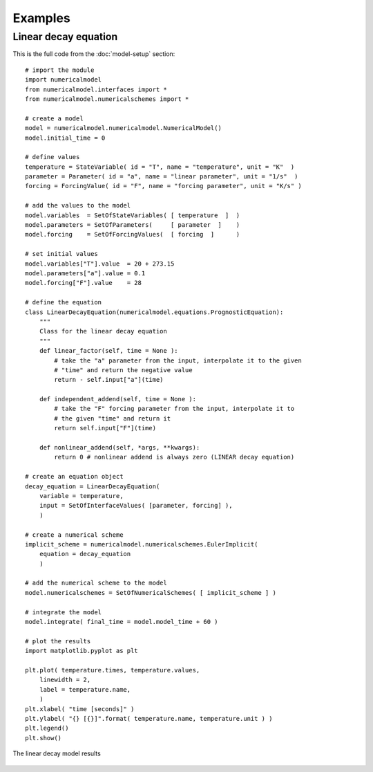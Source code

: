 
Examples
========

Linear decay equation
+++++++++++++++++++++

This is the full code from the :doc:`model-setup` section::

    # import the module
    import numericalmodel
    from numericalmodel.interfaces import *
    from numericalmodel.numericalschemes import *

    # create a model
    model = numericalmodel.numericalmodel.NumericalModel()
    model.initial_time = 0

    # define values
    temperature = StateVariable( id = "T", name = "temperature", unit = "K"  )
    parameter = Parameter( id = "a", name = "linear parameter", unit = "1/s"  )
    forcing = ForcingValue( id = "F", name = "forcing parameter", unit = "K/s" )

    # add the values to the model
    model.variables  = SetOfStateVariables( [ temperature  ]  )
    model.parameters = SetOfParameters(     [ parameter  ]    )
    model.forcing    = SetOfForcingValues(  [ forcing  ]      )

    # set initial values
    model.variables["T"].value  = 20 + 273.15
    model.parameters["a"].value = 0.1
    model.forcing["F"].value    = 28

    # define the equation
    class LinearDecayEquation(numericalmodel.equations.PrognosticEquation):
        """
        Class for the linear decay equation
        """
        def linear_factor(self, time = None ):
            # take the "a" parameter from the input, interpolate it to the given
            # "time" and return the negative value
            return - self.input["a"](time)

        def independent_addend(self, time = None ):
            # take the "F" forcing parameter from the input, interpolate it to
            # the given "time" and return it
            return self.input["F"](time)

        def nonlinear_addend(self, *args, **kwargs):
            return 0 # nonlinear addend is always zero (LINEAR decay equation)

    # create an equation object
    decay_equation = LinearDecayEquation(
        variable = temperature,
        input = SetOfInterfaceValues( [parameter, forcing] ),
        )

    # create a numerical scheme
    implicit_scheme = numericalmodel.numericalschemes.EulerImplicit(
        equation = decay_equation
        )

    # add the numerical scheme to the model
    model.numericalschemes = SetOfNumericalSchemes( [ implicit_scheme ] )

    # integrate the model
    model.integrate( final_time = model.model_time + 60 )

    # plot the results
    import matplotlib.pyplot as plt

    plt.plot( temperature.times, temperature.values, 
        linewidth = 2,
        label = temperature.name,
        )
    plt.xlabel( "time [seconds]" )
    plt.ylabel( "{} [{}]".format( temperature.name, temperature.unit ) )
    plt.legend()
    plt.show()


.. figure:: graphics/linear-decay-model-result.png
   :alt: linear decay model results
   :align: center

   The linear decay model results

